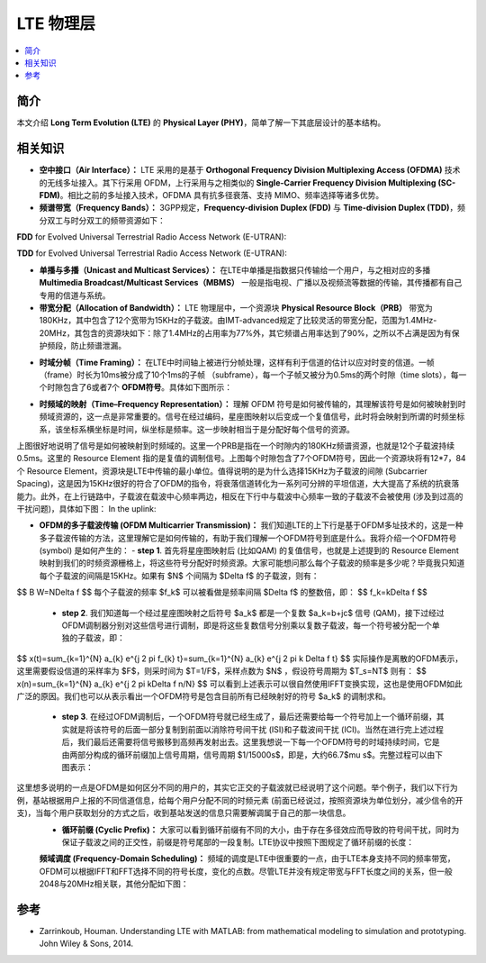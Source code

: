 .. _lte:

================
LTE 物理层
================

.. contents:: :local:


.. _introduction:

简介
------------

本文介绍 **Long Term Evolution (LTE)** 的 **Physical Layer (PHY)**，简单了解一下其底层设计的基本结构。


.. _related:

相关知识
----------

- **空中接口（Air Interface）：** LTE 采用的是基于 **Orthogonal Frequency Division Multiplexing Access (OFDMA)** 技术的无线多址接入。其下行采用 OFDM，上行采用与之相类似的 **Single-Carrier Frequency Division Multiplexing (SC-FDM)**。相比之前的多址接入技术，OFDMA 具有抗多径衰落、支持 MIMO、频率选择等诸多优势。

- **频谱带宽（Frequency Bands）：** 3GPP规定，**Frequency-division Duplex (FDD)** 与 **Time-division Duplex (TDD)**，频分双工与时分双工的频带资源如下：
**FDD** for Evolved Universal Terrestrial Radio Access Network (E-UTRAN):

.. image:: images/fdd.png
    :align: center

**TDD** for Evolved Universal Terrestrial Radio Access Network (E-UTRAN):

.. image:: images/tdd.png
    :align: center

- **单播与多播（Unicast and Multicast Services）：** 在LTE中单播是指数据只传输给一个用户，与之相对应的多播 **Multimedia Broadcast/Multicast Services（MBMS）** 一般是指电视、广播以及视频流等数据的传输，其传播都有自己专用的信道与系统。

- **带宽分配（Allocation of Bandwidth）：** LTE 物理层中，一个资源块 **Physical Resource Block（PRB）** 带宽为180KHz，其中包含了12个宽带为15KHz的子载波。由IMT-advanced规定了比较灵活的带宽分配，范围为1.4MHz-20MHz，其包含的资源块如下：除了1.4MHz的占用率为77%外，其它频谱占用率达到了90%，之所以不占满是因为有保护频段，防止频谱泄漏。

.. image:: images/band.png
    :align: center

- **时域分帧（Time Framing）：** 在LTE中时间轴上被进行分帧处理，这样有利于信道的估计以应对时变的信道。一帧（frame）时长为10ms被分成了10个1ms的子帧 （subframe），每一个子帧又被分为0.5ms的两个时隙（time slots），每一个时隙包含了6或者7个 **OFDM符号**。具体如下图所示：

.. image:: images/frame.png
    :align: center

- **时频域的映射（Time–Frequency Representation）：** 理解 OFDM 符号是如何被传输的，其理解该符号是如何被映射到时频域资源的，这一点是非常重要的。信号在经过编码，星座图映射以后变成一个复值信号，此时将会映射到所谓的时频坐标系，该坐标系横坐标是时间，纵坐标是频率。这一步映射相当于是分配好每个信号的资源。

.. image:: images/map.png
    :align: center

上图很好地说明了信号是如何被映射到时频域的。这里一个PRB是指在一个时隙内的180KHz频谱资源，也就是12个子载波持续0.5ms。这里的 Resource Element 指的是复值的调制信号。上图每个时隙包含了7个OFDM符号，因此一个资源块将有12*7，84个 Resource Element，资源块是LTE中传输的最小单位。值得说明的是为什么选择15KHz为子载波的间隙 (Subcarrier Spacing)，这是因为15KHz很好的符合了OFDM的指令，将衰落信道转化为一系列可分辨的平坦信道，大大提高了系统的抗衰落能力。此外，在上行链路中，子载波在载波中心频率两边，相反在下行中与载波中心频率一致的子载波不会被使用 (涉及到过高的干扰问题)，具体如下图：
In the uplink:

- **OFDM的多子载波传输 (OFDM Multicarrier Transmission)：** 我们知道LTE的上下行是基于OFDM多址技术的，这是一种多子载波传输的方法，这里理解它是如何传输的，有助于我们理解一个OFDM符号到底是什么。我将介绍一个OFDM符号 (symbol) 是如何产生的：
  - **step 1**. 首先将星座图映射后 (比如QAM) 的复值信号，也就是上述提到的 Resource Element 映射到我们的时频资源栅格上，将这些符号分配好时频资源。大家可能想问那么每个子载波的频率是多少呢？毕竟我只知道每个子载波的间隔是15KHz。如果有 $N$ 个间隔为 $\Delta f$ 的子载波，则有：
$$
B W=N\Delta f
$$
每个子载波的频率 $f_k$ 可以被看做是频率间隔 $\Delta f$ 的整数倍，即：
$$
f_k=k\Delta f
$$
  - **step 2**. 我们知道每一个经过星座图映射之后符号 $a_k$ 都是一个复数 $a_k=b+jc$ 信号 (QAM)，接下过经过OFDM调制器分别对这些信号进行调制，即是将这些复数信号分别乘以复数子载波，每一个符号被分配一个单独的子载波，即：
$$
x(t)=\sum_{k=1}^{N} a_{k} e^{j 2 \pi f_{k} t}=\sum_{k=1}^{N} a_{k} e^{j 2 \pi k \Delta f t}
$$
实际操作是离散的OFDM表示，这里需要假设信道的采样率为 $F$，则采时间为 $T=1/F$，采样点数为 $N$ ，假设符号周期为 $T_s=NT$ 则有：
$$
x(n)=\sum_{k=1}^{N} a_{k} e^{j 2 \pi k\Delta f n/N}
$$
可以看到上述表示可以很自然使用IFFT变换实现，这也是使用OFDM如此广泛的原因。我们也可以从表示看出一个OFDM符号是包含目前所有已经映射好的符号 $a_k$ 的调制求和。
  - **step 3**. 在经过OFDM调制后，一个OFDM符号就已经生成了，最后还需要给每一个符号加上一个循环前缀，其实就是将该符号的后面一部分复制到前面以消除符号间干扰 (ISI)和子载波间干扰 (ICI)。当然在进行完上述过程后，我们最后还需要将信号搬移到高频再发射出去。这里我想说一下每一个OFDM符号的时域持续时间，它是由两部分构成的循环前缀加上信号周期，信号周期 $1/15000s$，即是，大约66.7$\mu s$。完整过程可以由下图表示：

这里想多说明的一点是OFDM是如何区分不同的用户的，其实它正交的子载波就已经说明了这个问题。举个例子，我们以下行为例，基站根据用户上报的不同信道信息，给每个用户分配不同的时频元素 (前面已经说过，按照资源块为单位划分，减少信令的开支)，当每个用户获取划分的方式之后，收到基站发送的信息只需要解调属于自己的那一块信息。
 - **循环前缀 (Cyclic Prefix)：** 大家可以看到循环前缀有不同的大小，由于存在多径效应而导致的符号间干扰，同时为保证子载波之间的正交性，前缀是符号尾部的一段复制。LTE协议中按照下图规定了循环前缀的长度：

 **频域调度 (Frequency-Domain Scheduling)：** 频域的调度是LTE中很重要的一点，由于LTE本身支持不同的频率带宽，OFDM可以根据IFFT和FFT选择不同的符号长度，变化的点数。尽管LTE并没有规定带宽与FFT长度之间的关系，但一般2048与20MHz相关联，其他分配如下图：

.. _reference:

参考
------------

- Zarrinkoub, Houman. Understanding LTE with MATLAB: from mathematical modeling to simulation and prototyping. John Wiley & Sons, 2014.